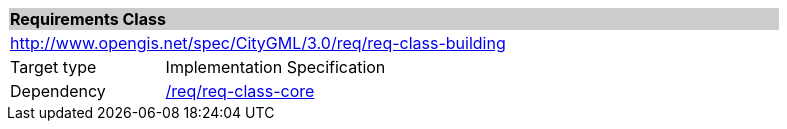 [[rc_building]]
[cols="1,4",width="90%"]
|===
2+|*Requirements Class* {set:cellbgcolor:#CACCCE}
2+|http://www.opengis.net/spec/CityGML/3.0/req/req-class-building {set:cellbgcolor:#FFFFFF}
|Target type |Implementation Specification
|Dependency |<<rc_core,/req/req-class-core>>
|===

